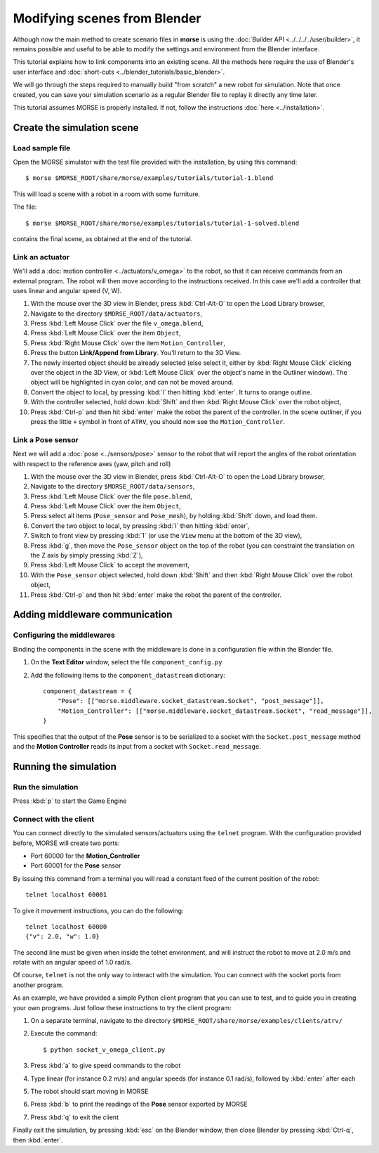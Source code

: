 Modifying scenes from Blender
=============================

Although now the main method to create scenario files in **morse** is using the
:doc:`Builder API <../../../../user/builder>`, it remains possible and useful to
be able to modify the settings and environment from the Blender interface.

This tutorial explains how to link components into an existing scene.
All the methods here require the use of Blender's user interface and :doc:`short-cuts <../blender_tutorials/basic_blender>`.

We will go through the steps required to manually build "from scratch"
a new robot for simulation. Note that once created, you can save your simulation
scenario as a regular Blender file to replay it directly any time later.

This tutorial assumes MORSE is properly installed. If not, follow the
instructions :doc:`here <../installation>`.

Create the simulation scene
-----------------------------

Load sample file
++++++++++++++++

Open the MORSE simulator with the test file provided with the installation, by using this command::

  $ morse $MORSE_ROOT/share/morse/examples/tutorials/tutorial-1.blend

This will load a scene with a robot in a room with some furniture.

The file::

  $ morse $MORSE_ROOT/share/morse/examples/tutorials/tutorial-1-solved.blend

contains the final scene, as obtained at the end of the tutorial.

Link an actuator
++++++++++++++++

We'll add a :doc:`motion controller <../actuators/v_omega>` to the robot, so that it can receive commands from an external program. The robot will then move according to the instructions received. In this case we'll add a controller that uses linear and angular speed (V, W).

#. With the mouse over the 3D view in Blender, press :kbd:`Ctrl-Alt-O` to open the Load Library browser,
#. Navigate to the directory ``$MORSE_ROOT/data/actuators``,
#. Press :kbd:`Left Mouse Click` over the file ``v_omega.blend``,
#. Press :kbd:`Left Mouse Click` over the item ``Object``,
#. Press :kbd:`Right Mouse Click` over the item ``Motion_Controller``,
#. Press the button **Link/Append from Library**. You'll return to the 3D View.
#. The newly inserted object should be already selected (else select it, either
   by :kbd:`Right Mouse Click` clicking over the object in the 3D View, or
   :kbd:`Left Mouse Click` over the object's name in the Outliner window). The
   object will be highlighted in cyan color, and can not be moved around.
#. Convert the object to local, by pressing :kbd:`l` then hitting :kbd:`enter`. It
   turns to orange outline.
#. With the controller selected, hold down :kbd:`Shift` and then :kbd:`Right Mouse Click` over the robot object,
#. Press :kbd:`Ctrl-p` and then hit :kbd:`enter` make the robot the parent of
   the controller. In the scene outliner, if you press the little ``+`` symbol in
   front of ``ATRV``, you should now see the ``Motion_Controller``.


Link a Pose sensor
++++++++++++++++++

Next we will add a :doc:`pose <../sensors/pose>` sensor to the robot that will report the angles of the robot orientation with respect to the reference axes (yaw, pitch and roll)

#. With the mouse over the 3D view in Blender, press :kbd:`Ctrl-Alt-O` to open the Load Library browser,
#. Navigate to the directory ``$MORSE_ROOT/data/sensors``,
#. Press :kbd:`Left Mouse Click` over the file ``pose.blend``,
#. Press :kbd:`Left Mouse Click` over the item ``Object``,
#. Press select all items (``Pose_sensor`` and ``Pose_mesh``), by holding :kbd:`Shift` down, and load them.
#. Convert the two object to local, by pressing :kbd:`l` then hitting :kbd:`enter`,
#. Switch to front view by pressing :kbd:`1` (or use the ``View`` menu at the bottom of the 3D view),
#. Press :kbd:`g`, then move the ``Pose_sensor`` object on the top of the robot (you can constraint the translation on the Z axis by simply pressing :kbd:`Z`),
#. Press :kbd:`Left Mouse Click` to accept the movement,
#. With the ``Pose_sensor`` object selected, hold down :kbd:`Shift` and then :kbd:`Right Mouse Click` over the robot object,
#. Press :kbd:`Ctrl-p` and then hit :kbd:`enter` make the robot the parent of the controller.


Adding middleware communication
-------------------------------

Configuring the middlewares
+++++++++++++++++++++++++++

Binding the components in the scene with the middleware is done in a configuration file within the Blender file.

#. On the **Text Editor** window, select the file ``component_config.py``
#. Add the following items to the ``component_datastream`` dictionary::
  
    component_datastream = {
        "Pose": [["morse.middleware.socket_datastream.Socket", "post_message"]],
        "Motion_Controller": [["morse.middleware.socket_datastream.Socket", "read_message"]],
    }

This specifies that the output of the **Pose** sensor is to be serialized to a socket with the ``Socket.post_message`` method and 
the **Motion Controller** reads its input from a socket with ``Socket.read_message``.

Running the simulation
----------------------

Run the simulation
++++++++++++++++++

Press :kbd:`p` to start the Game Engine

Connect with the client
+++++++++++++++++++++++

You can connect directly to the simulated sensors/actuators using the ``telnet`` program.
With the configuration provided before, MORSE will create two ports:

* Port 60000 for the **Motion_Controller**
* Port 60001 for the **Pose** sensor

By issuing this command from a terminal you will read a constant feed of the current position
of the robot::

  telnet localhost 60001

To give it movement instructions, you can do the following::

  telnet localhost 60000
  {"v": 2.0, "w": 1.0}

The second line must be given when inside the telnet environment, and will
instruct the robot to move at 2.0 m/s and rotate with an angular speed of
1.0 rad/s.

Of course, ``telnet`` is not the only way to interact with the simulation.
You can connect with the socket ports from another program.

As an example, we have provided a simple Python client program that you
can use to test, and to guide you in creating your own programs.
Just follow these instructions to try the client program:
   
#. On a separate terminal, navigate to the directory ``$MORSE_ROOT/share/morse/examples/clients/atrv/``
#. Execute the command::

    $ python socket_v_omega_client.py

#. Press :kbd:`a` to give speed commands to the robot
#. Type linear (for instance 0.2 m/s) and angular speeds (for instance 0.1 rad/s), followed by :kbd:`enter` after each
#. The robot should start moving in MORSE
#. Press :kbd:`b` to print the readings of the **Pose** sensor exported by MORSE
#. Press :kbd:`q` to exit the client

Finally exit the simulation, by pressing :kbd:`esc` on the Blender window, then close Blender by pressing :kbd:`Ctrl-q`, then :kbd:`enter`.
